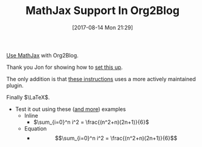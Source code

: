 #+BLOG: wisdomandwonder
#+POSTID: 10660
#+ORG2BLOG:
#+DATE: [2017-08-14 Mon 21:29]
#+OPTIONS: toc:nil num:nil todo:nil pri:nil tags:nil ^:nil
#+CATEGORY: Article
#+TAGS: Babel, Emacs, Ide, Lisp, Literate Programming, Programming Language, Reproducible research, elisp, org-mode, Blogging, Web, WordPress, Test
#+TITLE: MathJax Support In Org2Blog

[[https://github.com/org2blog/org2blog#mathjax-support][Use MathJax]] with Org2Blog.

Thank you Jon for showing how to [[http://irreal.org/blog/?p=3018][set this up]].

The only addition is that [[https://github.com/org2blog/org2blog#mathjax-support][these instructions]] uses a more
actively maintained plugin.

Finally $\LaTeX$.

- Test it out using these ([[https://math.meta.stackexchange.com/questions/5020/mathjax-basic-tutorial-and-quick-reference][and more]]) examples
  - Inline
    - $\sum_{i=0}^n i^2 = \frac{(n^2+n)(2n+1)}{6}$
  - Equation
    - $$\sum_{i=0}^n i^2 = \frac{(n^2+n)(2n+1)}{6}$$
